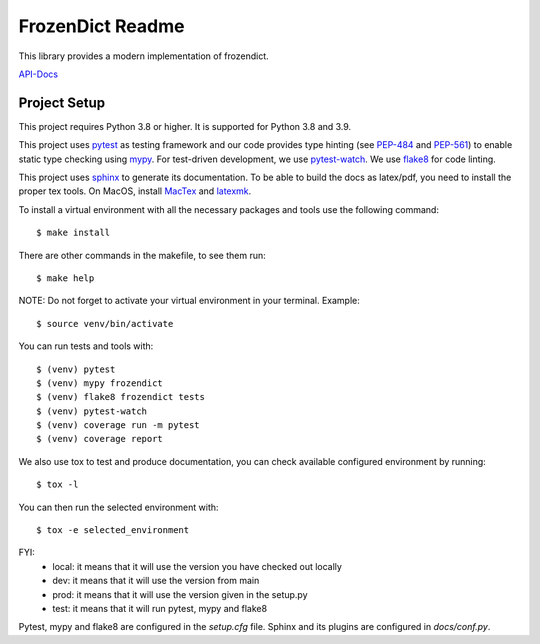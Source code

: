 FrozenDict Readme
=================

.. image:: https://img.shields.io/badge/security-bandit-yellow.svg
    :target: https://github.com/PyCQA/bandit
    :alt: Security Status

.. inclusion-marker

This library provides a modern implementation of frozendict.

`API-Docs <https://ominatechnologies.github.io/frozendict/>`_

Project Setup
-------------
This project requires Python 3.8 or higher. It is supported for Python 3.8
and 3.9.

This project uses pytest_ as testing framework and our code provides type
hinting (see PEP-484_ and PEP-561_) to enable static type checking using mypy_.
For test-driven development, we use pytest-watch_. We use flake8_ for code
linting.

This project uses sphinx_ to generate its documentation. To be able to build
the docs as latex/pdf, you need to install the proper tex tools.
On MacOS, install MacTex_ and latexmk_.

To install a virtual environment with all the necessary packages and tools use
the following command::

    $ make install

There are other commands in the makefile, to see them run::

    $ make help

NOTE: Do not forget to activate your virtual environment in your terminal.
Example::

    $ source venv/bin/activate

You can run tests and tools with::

    $ (venv) pytest
    $ (venv) mypy frozendict
    $ (venv) flake8 frozendict tests
    $ (venv) pytest-watch
    $ (venv) coverage run -m pytest
    $ (venv) coverage report

We also use tox to test and produce documentation, you can check available
configured environment by running::

    $ tox -l

You can then run the selected environment with::

    $ tox -e selected_environment

FYI:
    - local: it means that it will use the version you have checked out locally
    - dev: it means that it will use the version from main
    - prod: it means that it will use the version given in the setup.py
    - test: it means that it will run pytest, mypy and flake8

Pytest, mypy and flake8 are configured in the *setup.cfg* file. Sphinx and
its plugins are configured in *docs/conf.py*.


.. _flake8: http://flake8.pycqa.org
.. _latexmk: https://mg.readthedocs.io/latexmk.html
.. _MacTex: http://www.tug.org/mactex/mactex-download.html
.. _mypy: http://mypy-lang.org
.. _PEP-484: https://www.python.org/dev/peps/pep-0484
.. _PEP-561: https://www.python.org/dev/peps/pep-0561
.. _pytest: https://docs.pytest.org
.. _pytest-watch: https://github.com/joeyespo/pytest-watch
.. _setuptools: https://setuptools.readthedocs.io
.. _sphinx: http://www.sphinx-doc.org
